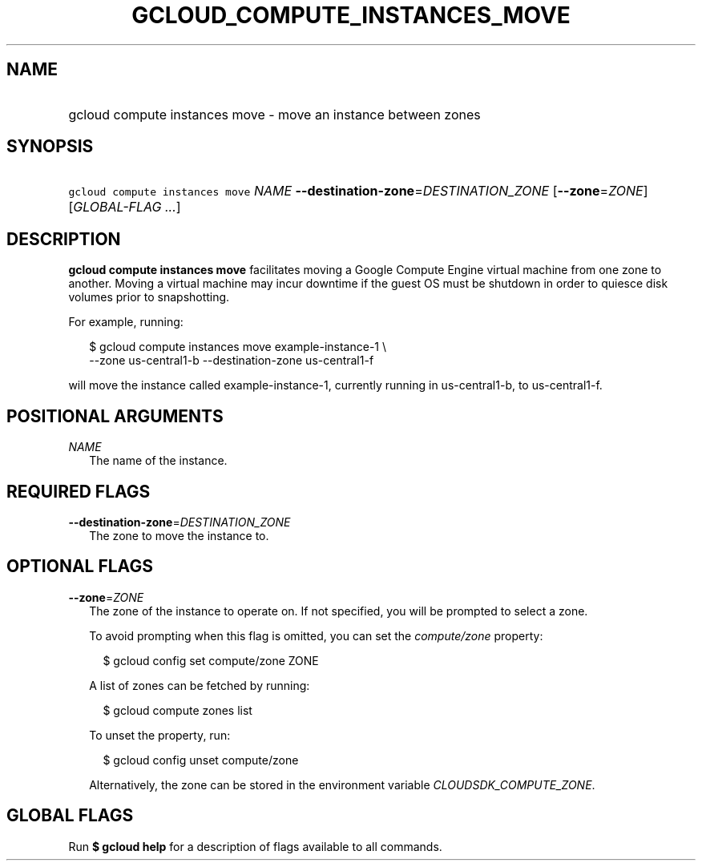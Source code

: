 
.TH "GCLOUD_COMPUTE_INSTANCES_MOVE" 1



.SH "NAME"
.HP
gcloud compute instances move \- move an instance between zones



.SH "SYNOPSIS"
.HP
\f5gcloud compute instances move\fR \fINAME\fR \fB\-\-destination\-zone\fR=\fIDESTINATION_ZONE\fR [\fB\-\-zone\fR=\fIZONE\fR] [\fIGLOBAL\-FLAG\ ...\fR]



.SH "DESCRIPTION"

\fBgcloud compute instances move\fR facilitates moving a Google Compute Engine
virtual machine from one zone to another. Moving a virtual machine may incur
downtime if the guest OS must be shutdown in order to quiesce disk volumes prior
to snapshotting.

For example, running:

.RS 2m
$ gcloud compute instances move example\-instance\-1 \e
   \-\-zone us\-central1\-b \-\-destination\-zone us\-central1\-f
.RE

will move the instance called example\-instance\-1, currently running in
us\-central1\-b, to us\-central1\-f.



.SH "POSITIONAL ARGUMENTS"

\fINAME\fR
.RS 2m
The name of the instance.


.RE

.SH "REQUIRED FLAGS"

\fB\-\-destination\-zone\fR=\fIDESTINATION_ZONE\fR
.RS 2m
The zone to move the instance to.


.RE

.SH "OPTIONAL FLAGS"

\fB\-\-zone\fR=\fIZONE\fR
.RS 2m
The zone of the instance to operate on. If not specified, you will be prompted
to select a zone.

To avoid prompting when this flag is omitted, you can set the
\f5\fIcompute/zone\fR\fR property:

.RS 2m
$ gcloud config set compute/zone ZONE
.RE

A list of zones can be fetched by running:

.RS 2m
$ gcloud compute zones list
.RE

To unset the property, run:

.RS 2m
$ gcloud config unset compute/zone
.RE

Alternatively, the zone can be stored in the environment variable
\f5\fICLOUDSDK_COMPUTE_ZONE\fR\fR.


.RE

.SH "GLOBAL FLAGS"

Run \fB$ gcloud help\fR for a description of flags available to all commands.
